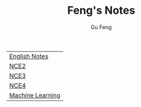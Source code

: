 #+TITLE: Feng's Notes
#+AUTHOR: Gu Feng
#+HTML_HEAD: <link rel="stylesheet" type="text/css" href="css/org.css" />
#+HTML_HEAD: <meta name="viewport" content="width=device-width, initial-scale=1, maximum-scale=1, user-scalable=no">

| [[file:english.html][English Notes]]    |
| [[file:nce2.html][NCE2]]             |
| [[file:nce3.html][NCE3]]             |
| [[file:nce4.html][NCE4]]             |
| [[file:machine_learning.html][Machine Learning]] |
